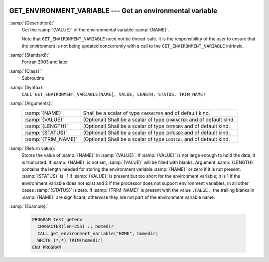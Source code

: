   .. _get_environment_variable:

GET_ENVIRONMENT_VARIABLE --- Get an environmental variable
**********************************************************

.. index:: GET_ENVIRONMENT_VARIABLE

.. index:: environment variable

:samp:`{Description}:`
  Get the :samp:`{VALUE}` of the environmental variable :samp:`{NAME}`.

  Note that ``GET_ENVIRONMENT_VARIABLE`` need not be thread-safe. It
  is the responsibility of the user to ensure that the environment is
  not being updated concurrently with a call to the
  ``GET_ENVIRONMENT_VARIABLE`` intrinsic.

:samp:`{Standard}:`
  Fortran 2003 and later

:samp:`{Class}:`
  Subroutine

:samp:`{Syntax}:`
  ``CALL GET_ENVIRONMENT_VARIABLE(NAME[, VALUE, LENGTH, STATUS, TRIM_NAME)``

:samp:`{Arguments}:`
  ===================  ==================================================
  :samp:`{NAME}`       Shall be a scalar of type ``CHARACTER``
                       and of default kind.
  :samp:`{VALUE}`      (Optional) Shall be a scalar of type ``CHARACTER``
                       and of default kind.
  :samp:`{LENGTH}`     (Optional) Shall be a scalar of type ``INTEGER``
                       and of default kind.
  :samp:`{STATUS}`     (Optional) Shall be a scalar of type ``INTEGER``
                       and of default kind.
  :samp:`{TRIM_NAME}`  (Optional) Shall be a scalar of type ``LOGICAL``
                       and of default kind.
  ===================  ==================================================

:samp:`{Return value}:`
  Stores the value of :samp:`{NAME}` in :samp:`{VALUE}`. If :samp:`{VALUE}` is 
  not large enough to hold the data, it is truncated. If :samp:`{NAME}`
  is not set, :samp:`{VALUE}` will be filled with blanks. Argument :samp:`{LENGTH}`
  contains the length needed for storing the environment variable :samp:`{NAME}`
  or zero if it is not present. :samp:`{STATUS}` is -1 if :samp:`{VALUE}` is present
  but too short for the environment variable; it is 1 if the environment
  variable does not exist and 2 if the processor does not support environment
  variables; in all other cases :samp:`{STATUS}` is zero. If :samp:`{TRIM_NAME}` is
  present with the value ``.FALSE.``, the trailing blanks in :samp:`{NAME}`
  are significant; otherwise they are not part of the environment variable
  name.

:samp:`{Example}:`

  .. code-block:: fortran

    PROGRAM test_getenv
      CHARACTER(len=255) :: homedir
      CALL get_environment_variable("HOME", homedir)
      WRITE (*,*) TRIM(homedir)
    END PROGRAM

